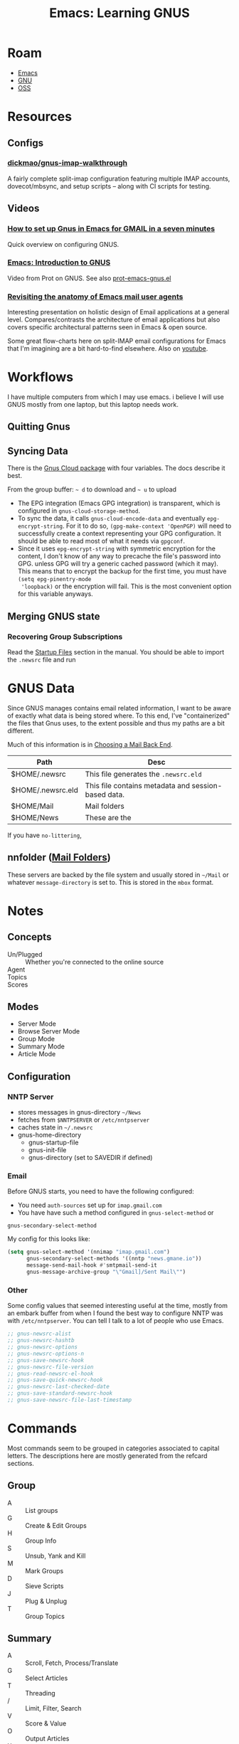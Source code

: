:PROPERTIES:
:ID:       e2ab84be-ecc1-4556-b23e-a074ba0b8f10
:END:
#+TITLE: Emacs: Learning GNUS
#+CATEGORY: slips
#+TAGS:

* Roam
+ [[id:6f769bd4-6f54-4da7-a329-8cf5226128c9][Emacs]]
+ [[id:286b6d1b-362b-44fe-bb19-e0e78513d615][GNU]]
+ [[id:8fb0a586-9c0f-4f36-b1ab-dc5c26681d15][OSS]]

* Resources

** Configs

*** [[https://github.com/dickmao/gnus-imap-walkthrough/blob/master/dot.emacs][dickmao/gnus-imap-walkthrough]]

A fairly complete split-imap configuration featuring multiple IMAP accounts,
dovecot/mbsync, and setup scripts -- along with CI scripts for testing.

** Videos

*** [[https://www.youtube.com/watch?v=hbCXqDT1iNI][How to set up Gnus in Emacs for GMAIL in a seven minutes]]

Quick overview on configuring GNUS.

*** [[https://www.youtube.com/watch?v=jwz7aYUWIbM][Emacs: Introduction to GNUS]]

Video from Prot on GNUS. See also [[https://github.com/protesilaos/dotfiles/blob/master/emacs/.emacs.d/prot-emacs-modules/prot-emacs-gnus.el][prot-emacs-gnus.el]]

*** [[https://emacsconf.org/2022/talks/mail/][Revisiting the anatomy of Emacs mail user agents]]

Interesting presentation on holistic design of Email applications at a general
level. Compares/contrasts the architecture of email applications but also covers
specific architectural patterns seen in Emacs & open source.

Some great flow-charts here on split-IMAP email configurations for Emacs that
I'm imagining are a bit hard-to-find elsewhere. Also on [[https://www.youtube.com/watch?v=dJXBUlbxU3E][youtube]].

* Workflows

I have multiple computers from which I may use emacs. i believe I will use GNUS
mostly from one laptop, but this laptop needs work.

** Quitting Gnus

** Syncing Data

There is the [[https://www.gnu.org/software/emacs/manual/html_mono/gnus.html#The-Gnus-Cloud][Gnus Cloud package]] with four variables. The docs describe it best.

From the group buffer: =~ d= to download and =~ u= to upload

+ The EPG integration (Emacs GPG integration) is transparent, which is
  configured in =gnus-cloud-storage-method=.
+ To sync the data, it calls =gnus-cloud-encode-data= and eventually
  =epg-encrypt-string=. For it to do so, =(gpg-make-context 'OpenPGP)= will need
  to successfully create a context representing your GPG configuration. It
  should be able to read most of what it needs via =gpgconf=.
+ Since it uses =epg-encrypt-string= with symmetric encryption for the content,
  I don't know of any way to precache the file's password into GPG. unless GPG
  will try a generic cached password (which it may). This means that to encrypt
  the backup for the first time, you must have =(setq epg-pinentry-mode
  'loopback)= or the encryption will fail. This is the most convenient option
  for this variable anyways.

** Merging GNUS state

*** Recovering Group Subscriptions

Read the [[https://www.gnu.org/software/emacs/manual/html_mono/gnus.html#Startup-Files][Startup Files]] section in the manual. You should be able to import the
=.newsrc= file and run

* GNUS Data

Since GNUS manages contains email related information, I want to be aware of
exactly what data is being stored where. To this end, I've "containerized" the
files that Gnus uses, to the extent possible and thus my paths are a bit
different.

Much of this information is in [[https://www.gnu.org/software/emacs/manual/html_mono/gnus.html#Choosing-a-Mail-Back-End][Choosing a Mail Back End]].

|-------------------+-----------------------------------------------------|
| Path              | Desc                                                |
|-------------------+-----------------------------------------------------|
| $HOME/.newsrc     | This file generates the =.newsrc.eld=               |
| $HOME/.newsrc.eld | This file contains metadata and session-based data. |
| $HOME/Mail        | Mail folders                                        |
| $HOME/News        | These are the                                       |
|-------------------+-----------------------------------------------------|

If you have =no-littering=,

** nnfolder ([[https://www.gnu.org/software/emacs/manual/html_mono/gnus.html#Mail-Folders][Mail Folders]])

These servers are backed by the file system and usually stored in =~/Mail= or
whatever =message-directory= is set to. This is stored in the =mbox= format.

* Notes


** Concepts

+ Un/Plugged :: Whether you're connected to the online source
+ Agent ::
+ Topics ::
+ Scores ::

** Modes

+ Server Mode
+ Browse Server Mode
+ Group Mode
+ Summary Mode
+ Article Mode

** Configuration

*** NNTP Server

- stores messages in gnus-directory =~/News=
- fetches from =$NNTPSERVER= or =/etc/nntpserver=
- caches state in =~/.newsrc=
- gnus-home-directory
  - gnus-startup-file
  - gnus-init-file
  - gnus-directory (set to SAVEDIR if defined)

*** Email

Before GNUS starts, you need to have the following configured:

+ You need =auth-sources= set up for =imap.gmail.com=
+ You have have such a method configured in =gnus-select-method= or
=gnus-secondary-select-method=

My config for this looks like:

#+begin_src emacs-lisp
(setq gnus-select-method '(nnimap "imap.gmail.com")
      gnus-secondary-select-methods '((nntp "news.gmane.io"))
      message-send-mail-hook #'smtpmail-send-it
      gnus-message-archive-group "\"Gmail]/Sent Mail\"")
#+end_src

*** Other

Some config values that seemed interesting useful at the time, mostly from an
embark buffer from when I found the best way to configure NNTP was with
=/etc/nntpserver=. You can tell I talk to a lot of people who use Emacs.

#+begin_src emacs-lisp
;; gnus-newsrc-alist
;; gnus-newsrc-hashtb
;; gnus-newsrc-options
;; gnus-newsrc-options-n
;; gnus-save-newsrc-hook
;; gnus-newsrc-file-version
;; gnus-read-newsrc-el-hook
;; gnus-save-quick-newsrc-hook
;; gnus-newsrc-last-checked-date
;; gnus-save-standard-newsrc-hook
;; gnus-save-newsrc-file-last-timestamp
#+end_src


* Commands

Most commands seem to be grouped in categories associated to capital
letters. The descriptions here are mostly generated from the refcard sections.

** Group

+ A :: List groups
+ G :: Create & Edit Groups
+ H :: Group Info
+ S :: Unsub, Yank and Kill
+ M :: Mark Groups
+ D :: Sieve Scripts
+ J :: Plug & Unplug
+ T :: Group Topics

** Summary

+ A :: Scroll, Fetch, Process/Translate
+ G :: Select Articles
+ T :: Threading
+ / :: Limit, Filter, Search
+ V :: Score & Value
+ O :: Output Articles
+ X :: Extract Series
+ K :: MIME Ops from Summary Buffer
+ W M :: Additional MIME/Decoding ops
+ S :: Post, Followup, Reply, FWD, Cancel
+ M :: Mark
+ M V :: Mark Based on Score
+ M P :: The Process Mark
+ C-c C-s :: Sort the summary Buffer
+ C-c C-f :: Jumping in the Message Buffer
+ C-c C-m :: Attachements/MML

** Article

+ W :: Wash commands
+ W E :: Blank lines and whitespace
+ W D :: Picons, X-Faces, Smileys
+ W T :: Time and Date
+ W W :: Hide parts of the article
+ W H :: Highlight parts of the article

* Ref Card

[[https://www.gnu.org/software/emacs/refcards/pdf/gnus-refcard.pdf][GNUS 5.11 Reference Card]]

|-----+---------+------|
| Key | Command | Desc |
|-----+---------+------|
|     |         |      |
|-----+---------+------|

** Group Mode

Control

|-----+---------+---------------------------------|
| Key | Command | Desc                            |
|-----+---------+---------------------------------|
| q/Q |         | Quit GNUS (without saving)      |
| z   |         | suspend (kill all Gnus buffers) |
| Z   |         | clear the dribble buffer        |
| r   |         | reread the init script (reset)  |
| R   |         | Restart Gnus                    |

Navigation

|---------+---------+----------------------------------------------|
| Key     | Command | Desc                                         |
|---------+---------+----------------------------------------------|
| </>     |         | beginning/end of buffer                      |
| n/p     |         | next/prev (with unread)                      |
| N/P     |         | next/prev                                    |
| M-n/M-p |         | next/prev group on same or lower level       |
| ,/.     |         | jump to first/lowest-level group with unread |
| j       |         | jump to a group                              |
|---------+---------+----------------------------------------------|

Interact

|-------+---------+-----------------------------------------------------|
| Key   | Command | Desc                                                |
|-------+---------+-----------------------------------------------------|
| a     |         | post an article to a group                          |
| C-u a |         | post, using group under point to find posting style |
| m     |         | mail a message to someone                           |
| C-u m |         | mail, using group under point to find posting style |
|       |         |                                                     |

*** Group Subscribedness-Levels

*** List Groups

*** Create/Edit Foreign Groups

*** Unsubscribe, Kill and Yank Groups

*** Mark Groups

*** Group-Unplugged

*** Group Topics

Prefix T

|---------+---------+----------------------------------|
| Key     | Command | Desc                             |
|---------+---------+----------------------------------|
| j       |         | jump                             |
| n       |         | new                              |
| m/c     |         | move/copy group to topic         |
| M/C     |         | move/copy groups matching regexp |
| M-n/M-p |         | next/prev topic                  |
| s/h     |         | show/hide                        |
| r       |         | rename topic                     |
|---------+---------+----------------------------------|

Other commands:

+ C-k/C-y :: kill/yank group or topic

**** Topic Sorting

** Summary Mode

+ Gnus will hide the messages you've already read. Use =/o= too show these.
+ Use =Y g= to refresh the summary buffer.

*** Select Articles

*** Threading

*** Limiting

*** Sort the Summary-Buffer

*** Score (Value) Commands

*** Output Articles

*** Extract Series (Uudecode etc)

*** MIME Operations from the Summary-Buffer

*** Post, Followup, Reply, Forward, Cancel

*** Message Composition

**** Jumping in message-buffer

**** Attachments/MML

*** Mark Articles

**** Mark Based on Score

**** The Process Mark

**** Mark Indication-Characters

*** Summary-Unplugged

*** Mail-Group Commands

*** Draft-Group Commands

*** Exit the Summary-Buffer

** Article Mode (reading)

*** Wash the Article-Buffer

**** Blank lines and Whitespace

**** Picons, X-Faces, Smileys

**** Time and Date

*** HIde/Highlight Parts of the Article

*** MIME operations from the Article-Buffer (reading)

** Server Mode

*** Unplugged-Server

** Browse Server Mode
